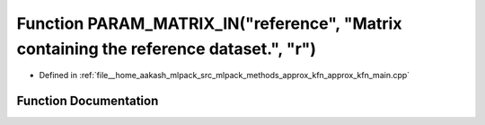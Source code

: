 .. _exhale_function_approx__kfn__main_8cpp_1a4eaf5a9bb54a9f1c20be78d741dbb2de:

Function PARAM_MATRIX_IN("reference", "Matrix containing the reference dataset.", "r")
======================================================================================

- Defined in :ref:`file__home_aakash_mlpack_src_mlpack_methods_approx_kfn_approx_kfn_main.cpp`


Function Documentation
----------------------


.. doxygenfunction:: PARAM_MATRIX_IN("reference", "Matrix containing the reference dataset.", "r")
